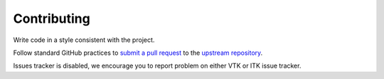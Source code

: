 Contributing
============

Write code in a style consistent with the project.

Follow standard GitHub practices to `submit a pull request
<https://guides.github.com/activities/contributing-to-open-source/>`_
to the `upstream repository <https://github.com/Kitware/MetaIO>`_.

Issues tracker is disabled, we encourage you to report problem on either VTK or ITK issue tracker.
